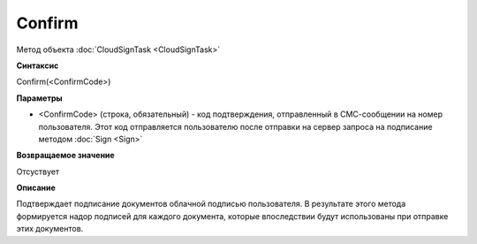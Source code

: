﻿Confirm
=======

Метод объекта :doc:`CloudSignTask <CloudSignTask>`

**Синтаксис**

Confirm(<ConfirmCode>)

**Параметры**

-  <ConfirmCode> (строка, обязательный) - код подтверждения, отправленный
   в СМС-сообщении на номер пользователя. Этот код отправляется пользователю
   после отправки на сервер запроса на подписание методом :doc:`Sign <Sign>`

**Возвращаемое значение**

Отсуствует


**Описание**


Подтверждает подписание документов облачной подписью пользователя.
В результате этого метода формируется надор подписей для каждого документа,
которые впоследствии будут использованы при отправке этих документов.
